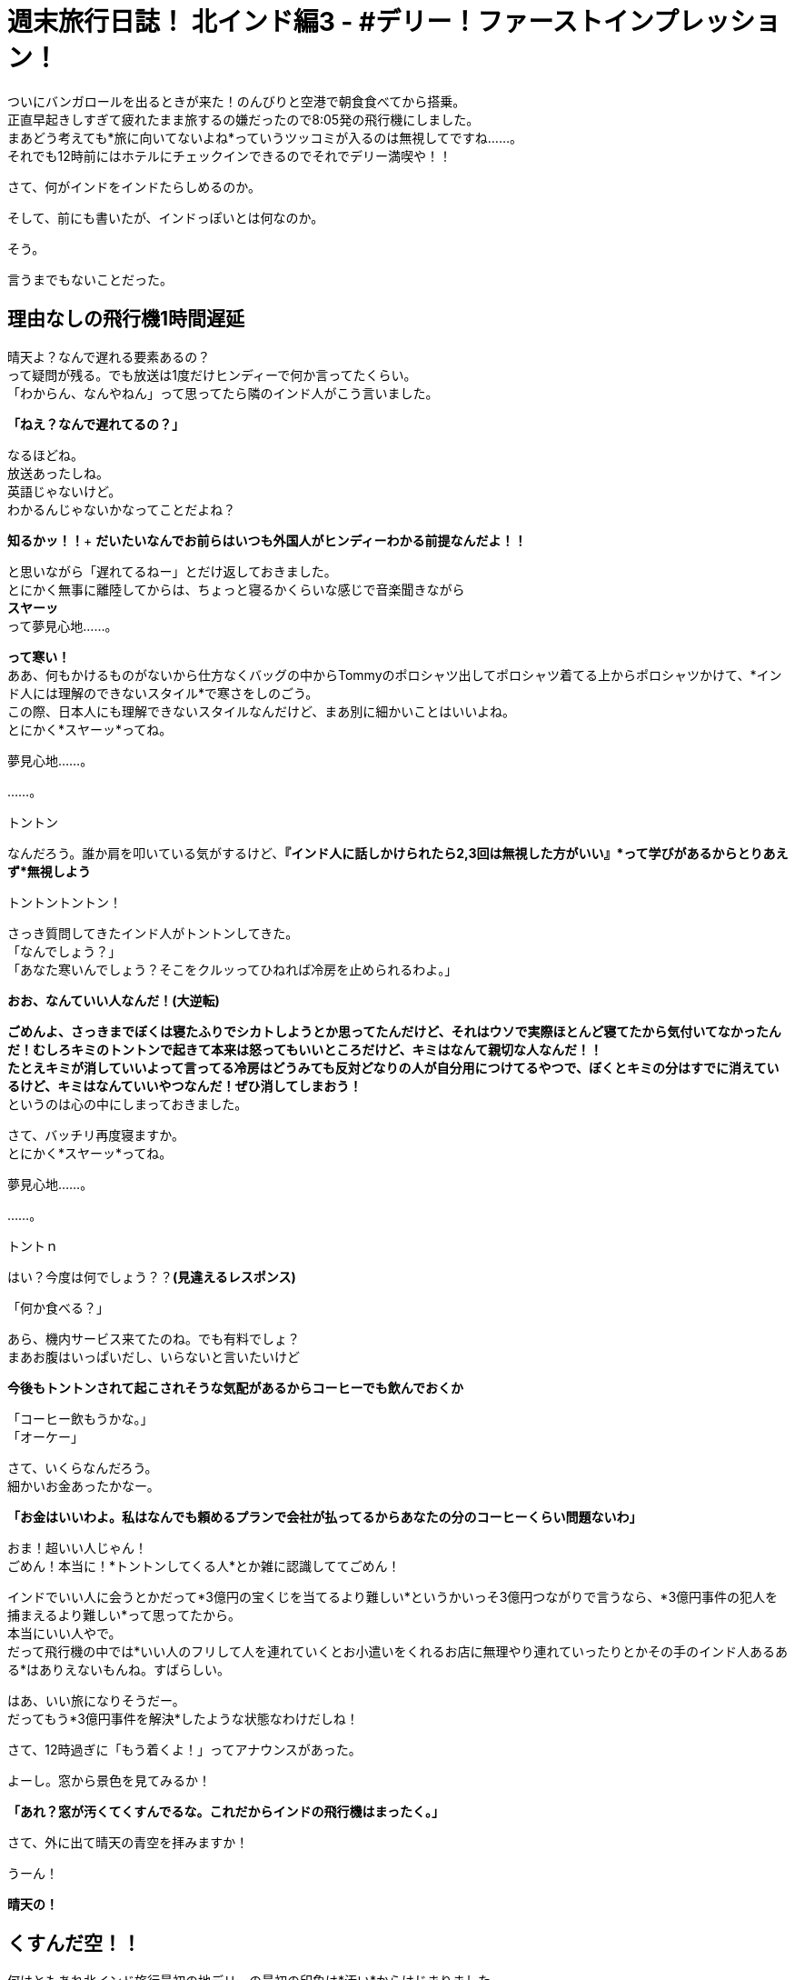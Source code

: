 = 週末旅行日誌！ 北インド編3 - #デリー！ファーストインプレッション！
:published_at: 2015-10-27
:hp-image: https://cloud.githubusercontent.com/assets/8326452/10655256/aa1fe092-7890-11e5-829b-cfc130929bcf.JPG
:hp-alt-title: north_india_trip_delhi_firstimpression



ついにバンガロールを出るときが来た！のんびりと空港で朝食食べてから搭乗。 +
正直早起きしすぎて疲れたまま旅するの嫌だったので8:05発の飛行機にしました。 +
まあどう考えても*旅に向いてないよね*っていうツッコミが入るのは無視してですね……。 +
それでも12時前にはホテルにチェックインできるのでそれでデリー満喫や！！

さて、何がインドをインドたらしめるのか。

そして、前にも書いたが、インドっぽいとは何なのか。

そう。

言うまでもないことだった。

== 理由なしの飛行機1時間遅延

晴天よ？なんで遅れる要素あるの？ +
って疑問が残る。でも放送は1度だけヒンディーで何か言ってたくらい。 +
「わからん、なんやねん」って思ってたら隣のインド人がこう言いました。

*「ねえ？なんで遅れてるの？」*

なるほどね。 +
放送あったしね。 +
英語じゃないけど。 +
わかるんじゃないかなってことだよね？

*知るかッ！！*+
*だいたいなんでお前らはいつも外国人がヒンディーわかる前提なんだよ！！* 

と思いながら「遅れてるねー」とだけ返しておきました。 +
とにかく無事に離陸してからは、ちょっと寝るかくらいな感じで音楽聞きながら +
*スヤーッ* +
って夢見心地……。

*って寒い！* +
ああ、何もかけるものがないから仕方なくバッグの中からTommyのポロシャツ出してポロシャツ着てる上からポロシャツかけて、*インド人には理解のできないスタイル*で寒さをしのごう。 +
この際、日本人にも理解できないスタイルなんだけど、まあ別に細かいことはいいよね。 +
とにかく*スヤーッ*ってね。

夢見心地……。

……。

トントン

なんだろう。誰か肩を叩いている気がするけど、*『インド人に話しかけられたら2,3回は無視した方がいい』*って学びがあるからとりあえず*無視しよう*

トントントントン！

さっき質問してきたインド人がトントンしてきた。 +
「なんでしょう？」 +
「あなた寒いんでしょう？そこをクルッってひねれば冷房を止められるわよ。」

*おお、なんていい人なんだ！(大逆転)*

*ごめんよ、さっきまでぼくは寝たふりでシカトしようとか思ってたんだけど、それはウソで実際ほとんど寝てたから気付いてなかったんだ！むしろキミのトントンで起きて本来は怒ってもいいところだけど、キミはなんて親切な人なんだ！！* +
*たとえキミが消していいよって言ってる冷房はどうみても反対どなりの人が自分用につけてるやつで、ぼくとキミの分はすでに消えているけど、キミはなんていいやつなんだ！ぜひ消してしまおう！* +
というのは心の中にしまっておきました。

さて、バッチリ再度寝ますか。 +
とにかく*スヤーッ*ってね。

夢見心地……。

……。

トントｎ

はい？今度は何でしょう？？*(見違えるレスポンス)*

「何か食べる？」

あら、機内サービス来てたのね。でも有料でしょ？ +
まあお腹はいっぱいだし、いらないと言いたいけど

*今後もトントンされて起こされそうな気配があるからコーヒーでも飲んでおくか* +

「コーヒー飲もうかな。」 +
「オーケー」

さて、いくらなんだろう。 +
細かいお金あったかなー。

*「お金はいいわよ。私はなんでも頼めるプランで会社が払ってるからあなたの分のコーヒーくらい問題ないわ」*

おま！超いい人じゃん！ +
ごめん！本当に！*トントンしてくる人*とか雑に認識しててごめん！

インドでいい人に会うとかだって*3億円の宝くじを当てるより難しい*というかいっそ3億円つながりで言うなら、*3億円事件の犯人を捕まえるより難しい*って思ってたから。 +
本当にいい人やで。 +
だって飛行機の中では*いい人のフリして人を連れていくとお小遣いをくれるお店に無理やり連れていったりとかその手のインド人あるある*はありえないもんね。すばらしい。

はあ、いい旅になりそうだー。 +
だってもう*3億円事件を解決*したような状態なわけだしね！

さて、12時過ぎに「もう着くよ！」ってアナウンスがあった。

よーし。窓から景色を見てみるか！

*「あれ？窓が汚くてくすんでるな。これだからインドの飛行機はまったく。」*

さて、外に出て晴天の青空を拝みますか！

うーん！

*晴天の！*

== くすんだ空！！

何はともあれ北インド旅行最初の地デリーの最初の印象は*汚い*からはじまりました。 +
今後どのような*逆転劇*が見られるかおたのしみに！

まあ無理だろうなあ……。

:hp-tags: india, north_india, trip